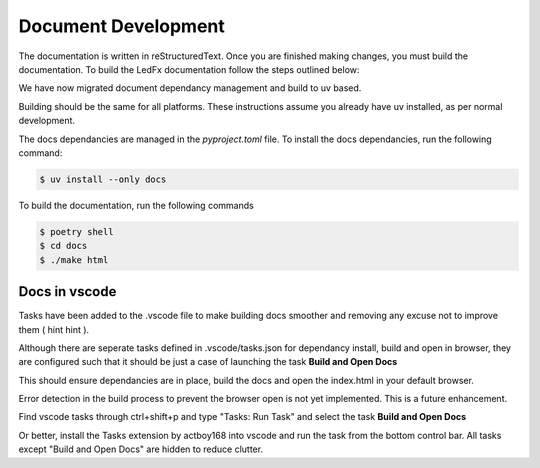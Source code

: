 --------------------------
   Document Development
--------------------------

The documentation is written in reStructuredText. Once you are finished
making changes, you must build the documentation. To build the LedFx
documentation follow the steps outlined below:

We have now migrated document dependancy management and build to uv based.

Building should be the same for all platforms. These instructions assume you already have uv installed, as per normal development.

The docs dependancies are managed in the `pyproject.toml` file. To install the docs dependancies, run the following command:

.. code:: console

    $ uv install --only docs

To build the documentation, run the following commands

.. code:: console

    $ poetry shell
    $ cd docs
    $ ./make html

Docs in vscode
--------------

Tasks have been added to the .vscode file to make building docs smoother and removing any excuse not to improve them ( hint hint ).

Although there are seperate tasks defined in .vscode/tasks.json for dependancy install, build and open in browser, they are configured such that it should be just a case of launching the task **Build and Open Docs**

This should ensure dependancies are in place, build the docs and open the index.html in your default browser.

Error detection in the build process to prevent the browser open is not yet implemented. This is a future enhancement.

Find vscode tasks through ctrl+shift+p and type "Tasks: Run Task" and select the task **Build and Open Docs**

Or better, install the Tasks extension by actboy168 into vscode and run the task from the bottom control bar. All tasks except "Build and Open Docs" are hidden to reduce clutter.



.. Extensions used by sphinx

.. _sphinx.ext.autodoc: https://www.sphinx-doc.org/en/master/usage/extensions/autodoc.html
.. _sphinx.ext.githubpages: https://www.sphinx-doc.org/en/master/usage/extensions/githubpages.html
.. _sphinxcontrib.httpdomain: https://sphinxcontrib-httpdomain.readthedocs.io/en/stable/
.. _sphinx_rtd_theme: https://sphinx-rtd-theme.readthedocs.io/en/latest/index.html